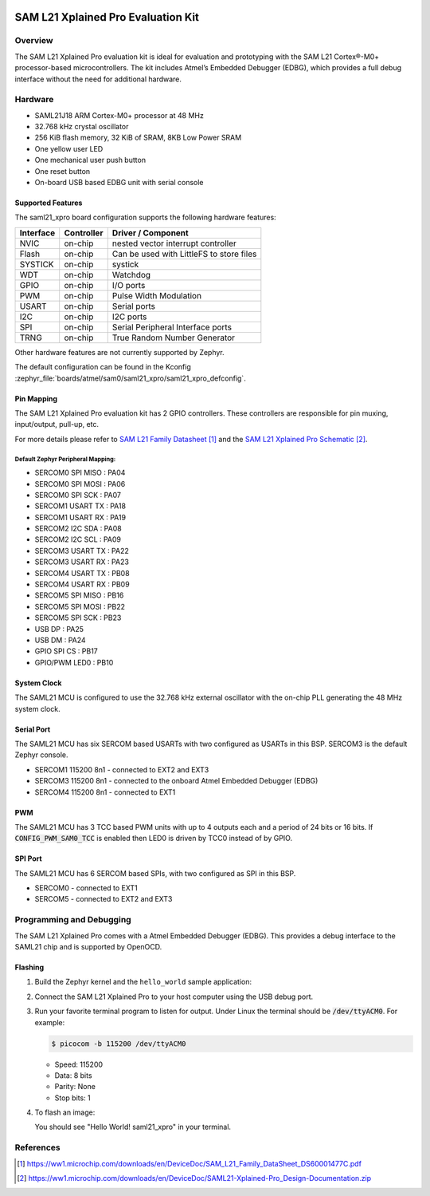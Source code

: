  .. _saml21_xpro:

SAM L21 Xplained Pro Evaluation Kit
###################################

Overview
********

The SAM L21 Xplained Pro evaluation kit is ideal for evaluation and
prototyping with the SAM L21 Cortex®-M0+ processor-based
microcontrollers. The kit includes Atmel’s Embedded Debugger (EDBG),
which provides a full debug interface without the need for additional
hardware.

.. image:: img/atsaml21-xpro.jpg
     :align: center
     :alt: SAML21-XPRO

Hardware
********

- SAML21J18 ARM Cortex-M0+ processor at 48 MHz
- 32.768 kHz crystal oscillator
- 256 KiB flash memory, 32 KiB of SRAM, 8KB Low Power SRAM
- One yellow user LED
- One mechanical user push button
- One reset button
- On-board USB based EDBG unit with serial console

Supported Features
==================

The saml21_xpro board configuration supports the following hardware
features:

.. list-table::
    :header-rows: 1

    * - Interface
      - Controller
      - Driver / Component
    * - NVIC
      - on-chip
      - nested vector interrupt controller
    * - Flash
      - on-chip
      - Can be used with LittleFS to store files
    * - SYSTICK
      - on-chip
      - systick
    * - WDT
      - on-chip
      - Watchdog
    * - GPIO
      - on-chip
      - I/O ports
    * - PWM
      - on-chip
      - Pulse Width Modulation
    * - USART
      - on-chip
      - Serial ports
    * - I2C
      - on-chip
      - I2C ports
    * - SPI
      - on-chip
      - Serial Peripheral Interface ports
    * - TRNG
      - on-chip
      - True Random Number Generator

Other hardware features are not currently supported by Zephyr.

The default configuration can be found in the Kconfig
:zephyr_file:`boards/atmel/sam0/saml21_xpro/saml21_xpro_defconfig`.

Pin Mapping
===========

The SAM L21 Xplained Pro evaluation kit has 2 GPIO controllers. These
controllers are responsible for pin muxing, input/output, pull-up, etc.

For more details please refer to `SAM L21 Family Datasheet`_ and the `SAM L21
Xplained Pro Schematic`_.

.. image:: img/atsaml21-xpro-pinout.jpg
     :align: center
     :alt: SAML21-XPRO-pinout

Default Zephyr Peripheral Mapping:
----------------------------------
- SERCOM0 SPI MISO : PA04
- SERCOM0 SPI MOSI : PA06
- SERCOM0 SPI SCK  : PA07
- SERCOM1 USART TX : PA18
- SERCOM1 USART RX : PA19
- SERCOM2 I2C SDA  : PA08
- SERCOM2 I2C SCL  : PA09
- SERCOM3 USART TX : PA22
- SERCOM3 USART RX : PA23
- SERCOM4 USART TX : PB08
- SERCOM4 USART RX : PB09
- SERCOM5 SPI MISO : PB16
- SERCOM5 SPI MOSI : PB22
- SERCOM5 SPI SCK  : PB23
- USB DP           : PA25
- USB DM           : PA24
- GPIO SPI CS      : PB17
- GPIO/PWM LED0    : PB10

System Clock
============

The SAML21 MCU is configured to use the 32.768 kHz external oscillator
with the on-chip PLL generating the 48 MHz system clock.

Serial Port
===========

The SAML21 MCU has six SERCOM based USARTs with two configured as USARTs in
this BSP. SERCOM3 is the default Zephyr console.

- SERCOM1 115200 8n1 - connected to EXT2 and EXT3
- SERCOM3 115200 8n1 - connected to the onboard Atmel Embedded Debugger (EDBG)
- SERCOM4 115200 8n1 - connected to EXT1

PWM
===

The SAML21 MCU has 3 TCC based PWM units with up to 4 outputs each and a period
of 24 bits or 16 bits.  If :code:`CONFIG_PWM_SAM0_TCC` is enabled then LED0 is
driven by TCC0 instead of by GPIO.

SPI Port
========

The SAML21 MCU has 6 SERCOM based SPIs, with two configured as SPI in this BSP.

- SERCOM0 - connected to EXT1
- SERCOM5 - connected to EXT2 and EXT3

Programming and Debugging
*************************

The SAM L21 Xplained Pro comes with a Atmel Embedded Debugger (EDBG).  This
provides a debug interface to the SAML21 chip and is supported by
OpenOCD.

Flashing
========

#. Build the Zephyr kernel and the ``hello_world`` sample application:

   .. zephyr-app-commands::
      :zephyr-app: samples/hello_world
      :board: saml21_xpro
      :goals: build
      :compact:

#. Connect the SAM L21 Xplained Pro to your host computer using the USB debug
   port.

#. Run your favorite terminal program to listen for output. Under Linux the
   terminal should be :code:`/dev/ttyACM0`. For example:

   .. code-block:: console

      $ picocom -b 115200 /dev/ttyACM0

   - Speed: 115200
   - Data: 8 bits
   - Parity: None
   - Stop bits: 1

#. To flash an image:

   .. zephyr-app-commands::
      :zephyr-app: samples/hello_world
      :board: saml21_xpro
      :goals: flash
      :compact:

   You should see "Hello World! saml21_xpro" in your terminal.

References
**********

.. target-notes::

.. _Microchip website:
    https://www.microchip.com/en-us/development-tool/atsaml21-xpro-b

.. _SAM L21 Family Datasheet:
    https://ww1.microchip.com/downloads/en/DeviceDoc/SAM_L21_Family_DataSheet_DS60001477C.pdf

.. _SAM L21 Xplained Pro Schematic:
    https://ww1.microchip.com/downloads/en/DeviceDoc/SAML21-Xplained-Pro_Design-Documentation.zip
